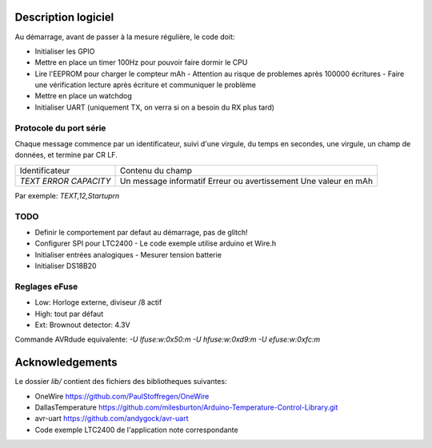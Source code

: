 Description logiciel
====================

Au démarrage, avant de passer à la mesure régulière, le code doit:

- Initialiser les GPIO
- Mettre en place un timer 100Hz pour pouvoir faire dormir le CPU
- Lire l'EEPROM pour charger le compteur mAh
  - Attention au risque de problemes après 100000 écritures
  - Faire une vérification lecture après écriture et communiquer le problème
- Mettre en place un watchdog
- Initialiser UART (uniquement TX, on verra si on a besoin du RX plus tard)

Protocole du port série
-----------------------

Chaque message commence par un identificateur, suivi d'une virgule, du temps en
secondes, une virgule, un champ de données, et termine par CR LF.

+--------------------+-----------------------------------+
| Identificateur     | Contenu du champ                  |
+--------------------+-----------------------------------+
| `TEXT`             | Un message informatif             |
| `ERROR`            | Erreur ou avertissement           |
| `CAPACITY`         | Une valeur en mAh                 |
+--------------------+-----------------------------------+

Par exemple: `TEXT,12,Startup\r\n`

TODO
----

- Definir le comportement par defaut au démarrage, pas de glitch!
- Configurer SPI pour LTC2400
  - Le code exemple utilise arduino et Wire.h
- Initialiser entrées analogiques
  - Mesurer tension batterie
- Initialiser DS18B20


Reglages eFuse
--------------

- Low: Horloge externe, diviseur /8 actif
- High: tout par défaut
- Ext: Brownout detector: 4.3V

Commande AVRdude equivalente: `-U lfuse:w:0x50:m -U hfuse:w:0xd9:m -U efuse:w:0xfc:m`

Acknowledgements
================

Le dossier `lib/` contient des fichiers des bibliotheques suivantes:

- OneWire https://github.com/PaulStoffregen/OneWire
- DallasTemperature https://github.com/milesburton/Arduino-Temperature-Control-Library.git
- avr-uart https://github.com/andygock/avr-uart
- Code exemple LTC2400 de l'application note correspondante

